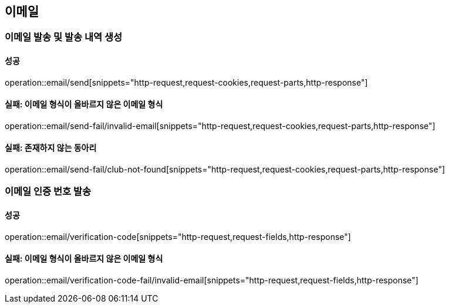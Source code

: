== 이메일

=== 이메일 발송 및 발송 내역 생성

==== 성공

operation::email/send[snippets="http-request,request-cookies,request-parts,http-response"]

==== 실패: 이메일 형식이 올바르지 않은 이메일 형식

operation::email/send-fail/invalid-email[snippets="http-request,request-cookies,request-parts,http-response"]

==== 실패: 존재하지 않는 동아리

operation::email/send-fail/club-not-found[snippets="http-request,request-cookies,request-parts,http-response"]

=== 이메일 인증 번호 발송

==== 성공

operation::email/verification-code[snippets="http-request,request-fields,http-response"]

==== 실패: 이메일 형식이 올바르지 않은 이메일 형식

operation::email/verification-code-fail/invalid-email[snippets="http-request,request-fields,http-response"]
